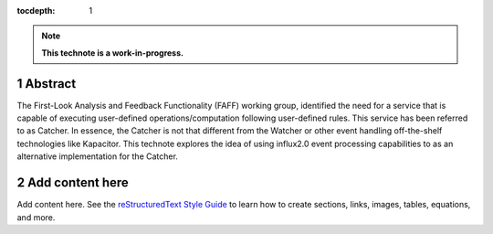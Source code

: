 :tocdepth: 1

.. sectnum::

.. Metadata such as the title, authors, and description are set in metadata.yaml

.. TODO: Delete the note below before merging new content to the main branch.

.. note::

   **This technote is a work-in-progress.**

Abstract
========

The First-Look Analysis and Feedback Functionality (FAFF) working group, identified the need for a service that is capable of executing user-defined operations/computation following user-defined rules. This service has been referred  to as Catcher. In essence, the Catcher is not that different from the Watcher or other event handling off-the-shelf technologies like Kapacitor. This technote explores the idea of using influx2.0 event processing capabilities to as an alternative implementation for the Catcher.

Add content here
================

Add content here.
See the `reStructuredText Style Guide <https://developer.lsst.io/restructuredtext/style.html>`__ to learn how to create sections, links, images, tables, equations, and more.

.. Make in-text citations with: :cite:`bibkey`.
.. Uncomment to use citations
.. .. rubric:: References
.. 
.. .. bibliography:: local.bib lsstbib/books.bib lsstbib/lsst.bib lsstbib/lsst-dm.bib lsstbib/refs.bib lsstbib/refs_ads.bib
..    :style: lsst_aa
